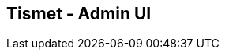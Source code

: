 ////
Copyright Glen Knowles 2018 - 2019.
Distributed under the Boost Software License, Version 1.0.
////

== Tismet - Admin UI

